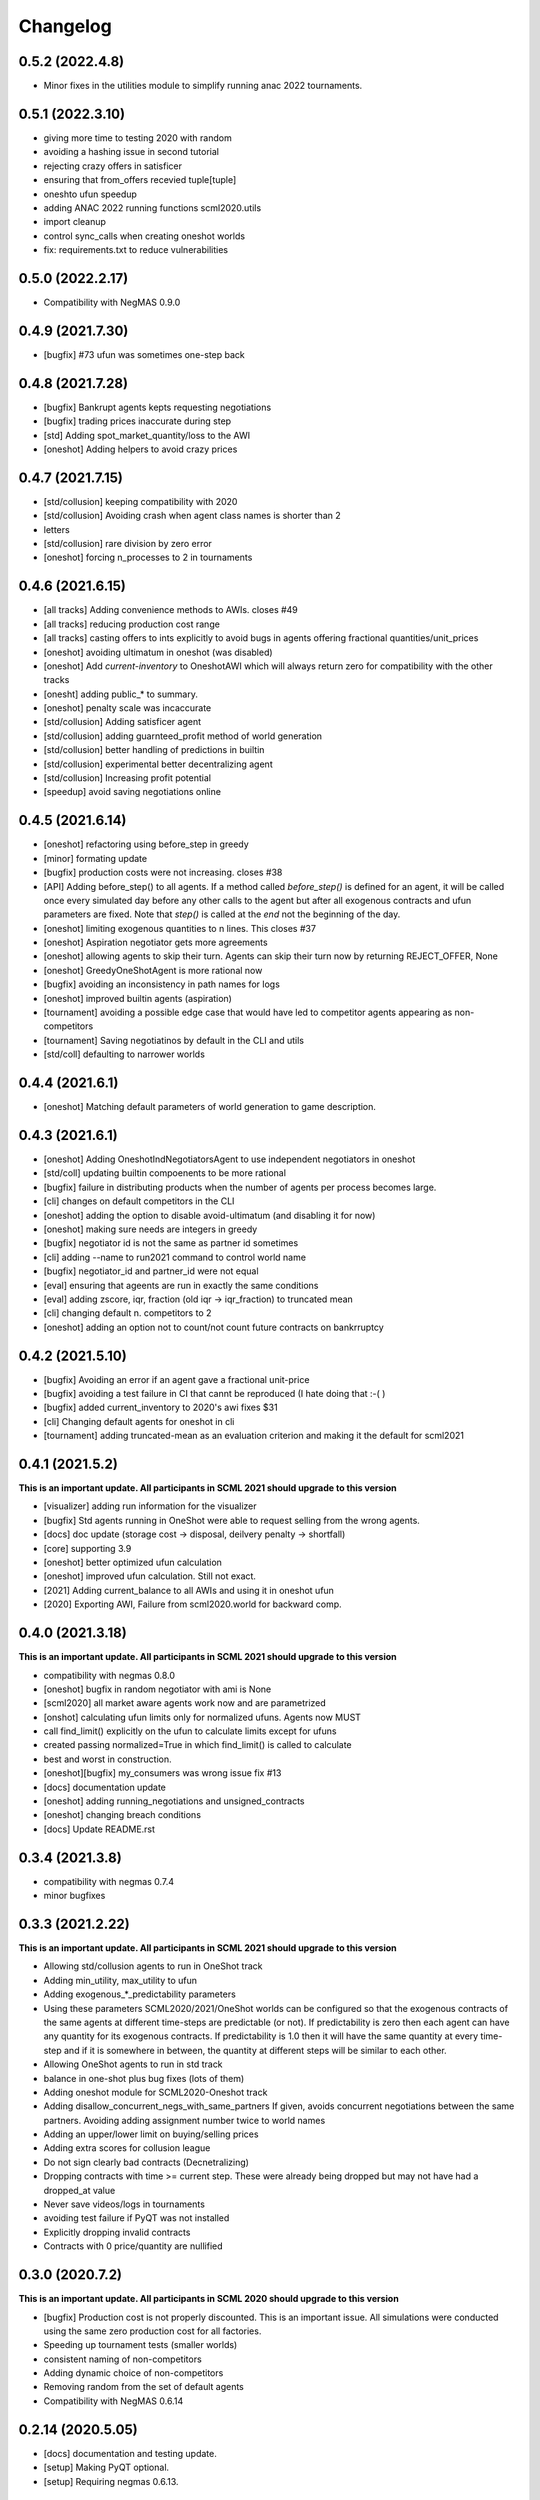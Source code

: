 Changelog
=========

0.5.2 (2022.4.8)
----------------

* Minor fixes in the utilities module to simplify running anac 2022 tournaments.

0.5.1 (2022.3.10)
-----------------

* giving more time to testing 2020 with random
* avoiding a hashing issue in second tutorial
* rejecting crazy offers in satisficer
* ensuring that from_offers recevied tuple[tuple]
* oneshto ufun speedup
* adding ANAC 2022 running functions scml2020.utils
* import cleanup
* control sync_calls when creating oneshot worlds
* fix: requirements.txt to reduce vulnerabilities

0.5.0 (2022.2.17)
-----------------

* Compatibility with NegMAS 0.9.0

0.4.9 (2021.7.30)
-----------------

* [bugfix] #73 ufun was sometimes one-step back

0.4.8 (2021.7.28)
-----------------

* [bugfix] Bankrupt agents kepts requesting negotiations
* [bugfix] trading prices inaccurate during step
* [std] Adding spot_market_quantity/loss to the AWI
* [oneshot] Adding helpers to avoid crazy prices

0.4.7 (2021.7.15)
-----------------

* [std/collusion] keeping compatibility with 2020
* [std/collusion] Avoiding crash when agent class names is shorter than 2
* letters
* [std/collusion] rare division by zero error
* [oneshot] forcing n_processes to 2 in tournaments

0.4.6 (2021.6.15)
-----------------

*  [all tracks] Adding convenience methods to AWIs. closes #49
*  [all tracks] reducing production cost range
*  [all tracks] casting offers to ints explicitly to avoid bugs in agents offering fractional quantities/unit_prices
*  [oneshot] avoiding ultimatum in oneshot (was disabled)
*  [oneshot] Add `current-inventory` to OneshotAWI which will always return zero for compatibility with the other tracks
*  [onesht] adding public_* to summary.
*  [oneshot] penalty scale was incaccurate
*  [std/collusion] Adding satisficer agent
*  [std/collusion] adding guarnteed_profit method of world generation
*  [std/collusion] better handling of predictions in builtin
*  [std/collusion] experimental better decentralizing agent
*  [std/collusion] Increasing profit potential
*  [speedup] avoid saving negotiations online

0.4.5 (2021.6.14)
-----------------

* [oneshot] refactoring using before_step in greedy
* [minor] formating update
* [bugfix] production costs were not increasing.  closes #38
* [API] Adding before_step() to all agents. If a method called `before_step()` is defined for an agent, it will be called once every simulated day before any other calls to the agent but after all exogenous contracts and ufun parameters are fixed.  Note that `step()` is called at the *end* not the beginning of the day.
* [oneshot] limiting exogenous quantities to n lines. This closes #37
* [oneshot] Aspiration negotiator gets more agreements
* [oneshot] allowing agents to skip their turn. Agents can skip their turn now by returning REJECT_OFFER, None
* [oneshot] GreedyOneShotAgent is more rational now
* [bugfix] avoiding an inconsistency in path names for logs
* [oneshot] improved builtin agents (aspiration)
* [tournament] avoiding a possible edge case that would have led to competitor agents appearing as non-competitors
* [tournament] Saving negotiatinos by default in the CLI and utils
* [std/coll] defaulting to narrower worlds

0.4.4 (2021.6.1)
----------------

* [oneshot] Matching default parameters of world generation to game description.

0.4.3 (2021.6.1)
----------------

* [oneshot] Adding OneshotIndNegotiatorsAgent to use independent negotiators in oneshot
* [std/coll] updating builtin compoenents to be more rational
* [bugfix] failure in distributing products when the number of agents per process becomes large.
* [cli] changes on default competitors in the CLI
* [oneshot] adding the option to disable avoid-ultimatum (and disabling it for now)
* [oneshot] making sure needs are integers in greedy
* [bugfix] negotiator id is not the same as partner id sometimes
* [cli] adding --name to run2021 command to control world name
* [bugfix] negotiator_id and partner_id were not equal
* [eval] ensuring that ageents are run in exactly the same conditions
* [eval] adding zscore, iqr, fraction (old iqr -> iqr_fraction) to truncated  mean
* [cli] changing default n. competitors to 2
* [oneshot] adding an option not to count/not count future contracts on bankrruptcy

0.4.2 (2021.5.10)
-----------------
* [bugfix] Avoiding an error if an agent gave a fractional unit-price
* [bugfix] avoiding a test failure in CI that cannt be reproduced (I hate doing that :-( )
* [bugfix] added current_inventory to 2020's awi fixes $31
* [cli] Changing default agents for oneshot in cli
* [tournament] adding truncated-mean as an evaluation criterion and making it the default for scml2021

0.4.1 (2021.5.2)
-----------------
**This is an important update. All participants in SCML 2021 should upgrade
to this version**

*  [visualizer] adding run information for the visualizer
*  [bugfix] Std agents running in OneShot were able to request selling from the wrong agents.
*  [docs] doc update (storage cost -> disposal, deilvery penalty -> shortfall)
*  [core] supporting 3.9
*  [oneshot] better optimized ufun calculation
*  [oneshot] improved ufun calculation. Still not exact.
*  [2021] Adding current_balance to all AWIs and using it in oneshot ufun
*  [2020] Exporting AWI, Failure from scml2020.world for backward comp.

0.4.0 (2021.3.18)
-----------------
**This is an important update. All participants in SCML 2021 should upgrade
to this version**

* compatibility with negmas 0.8.0
* [oneshot] bugfix in random negotiator with ami is None
* [scml2020] all market aware agents work now and are parametrized
* [onshot] calculating ufun limits only for normalized ufuns.  Agents now MUST
* call find_limit() explicitly on the ufun to calculate limits except for ufuns
* created passing normalized=True in which find_limit() is called to calculate
* best and worst in construction.
* [oneshot][bugfix] my_consumers was wrong issue fix #13
* [docs] documentation update
* [oneshot] adding running_negotiations and unsigned_contracts
* [oneshot] changing breach conditions
* [docs] Update README.rst

0.3.4 (2021.3.8)
-----------------

* compatibility with negmas 0.7.4
* minor bugfixes

0.3.3 (2021.2.22)
-----------------
**This is an important update. All participants in SCML 2021 should upgrade to this version**

* Allowing std/collusion agents to run in OneShot track
* Adding min_utility, max_utility to ufun
* Adding exogenous_*_predictability parameters
* Using these parameters SCML2020/2021/OneShot worlds can be configured so that the exogenous contracts of the same agents at different time-steps are predictable (or not). If predictability is zero then each agent can have any quantity for its exogenous contracts. If predictability is 1.0 then it will have the same quantity at every time-step and if it is somewhere in between, the quantity at different steps will be similar to each other.
* Allowing OneShot agents to run in std track
* balance in one-shot plus bug fixes (lots of them)
* Adding oneshot module for SCML2020-Oneshot track
* Adding disallow_concurrent_negs_with_same_partners If given, avoids concurrent negotiations between the same partners.  Avoiding adding assignment number twice to world names
* Adding an upper/lower limit on buying/selling prices
* Adding extra scores for collusion league
* Do not sign clearly bad contracts (Decnetralizing)
* Dropping contracts with time >= current step.  These were already being dropped but may not have had a dropped_at value
* Never save videos/logs in tournaments
* avoiding test failure if PyQT was not installed
* Explicitly dropping invalid contracts
* Contracts with 0 price/quantity are nullified

0.3.0 (2020.7.2)
----------------
**This is an important update. All participants in SCML 2020 should upgrade to this version**

* [bugfix] Production cost is not properly discounted. This is an important issue.
  All simulations were conducted using the same zero production cost for all factories.
* Speeding up tournament tests (smaller worlds)
* consistent naming of non-competitors
* Adding dynamic choice of non-competitors
* Removing random from the set of default agents
* Compatibility with NegMAS 0.6.14

0.2.14 (2020.5.05)
------------------

* [docs] documentation and testing update.
* [setup] Making PyQT optional.
* [setup] Requiring negmas 0.6.13.

0.2.13 (2020.4.15)
------------------

* [docs] Adding more tutorials
* minor. Maing the controller optional in request_negotiations
* adding score to FactorySimulator to estimate final score

0.2.12 (2020.4.13)
------------------

* forcing negmas 0.6.11 or newer
* documentation update
* enabling setting the mechanism parameters in SCML2020World
* bugfix in PredictionBasedTradingStrategy

0.2.11 (2020.3.29)
------------------

*  bugfix in the CLI when running tournament2019
*  bugfix in MeanERPrediction for breached contracts
*  making CheapBuyer compatible with the latest negmas version
*  doc update
*  removing all agent logs in built-in agents to speedup simulations
*  changing cli script name back to cli.py. This was done to avoid a weird import error when running configs that use the cli in pycharm
*  adding profiling info snapshot to the repository

0.2.10 (2020.3.25)
------------------

* minor updates to be compatible with the latest negmas
* documentation update
* avoid exception if gui is not installed

0.2.9 (2020.3.19)
-----------------

* CI using Github Actions
* consolidating tests outside src directory
* Adding advanced script and upgrading negmas
* removing unnecessary init function from simulator
* showing shorter names in tournament run results

0.2.8 (2020.3.13)
-----------------
* documentation update (specially the scripts section)
* Adding a --gui option to scml CLI to run it as a simple GUI
* Simplifying the parameters of SCML CLI by keeping only the onese that
  do not conflict with the default parameters used in the competition
* adding a script call scmladv.py which keep all the detailed parameters
  used earlied in SCML.

0.2.7 (2020.3.09)
-----------------
* Documentation update
* Adding trading_strategy_init/step functions.
* Correcting a bug in n_competitors_per_world.
* allowing control of the number of participants per simulation explicitly in scml2020
* [SCML2020] Activating negotiation step quota
* [Doc] Adding a tutorial about logs and stats
* correcting the display in scml run2020
* removing the docs from the package to save space

0.2.6 (2020.2.27)
-----------------

* [testing] correcting a test to ignore system agents when checking for
  bankruptcy
* [minor] Reformating using Black
* [bugfix] Resolving a but in the CLI tournament command that prevented it from
  running with default parameters

0.2.5 (2020.2.27)
-----------------

* [Documentation] Removing inherited members to make the documentation easier to
  follow
* [CLI] Improving the display of run2020 command

0.2.4 (2020.2.21)
-----------------

* [speed] improvement in tournament running
* [bugfix] handling very short simulations

0.2.3 (2020.2.15)
-----------------

* adding more details to tournament runs
* update to tournament utilities of SCML2020
* doc update and correcting a bug in world generation
* better initialization of production graph depth
* correcting default factory assignments (if any)
* making do_nothing agent really do nothing in scml2020
* removing unnecessary assertion
* correcting world generation using the new width first approach
* correcting world generation using the new width first approach
* documentation update
* adding no_logs option to SCMLWorld2019 and SCMLWorld2020
* changing default logging location for SCML2019 and SCML2020 to ~/negmas/logs/tournament
* changing the way worlds are generated in SCML2020 to minimize the number of agents per level allowing the depth to increase
* removing built docs from the repository
* modification to .gitignore
* updating .gitignore


0.2.2 (2020.1.31)
-----------------

* adding components
* adding second tutorial

0.2.1 (2020.1.23)
-----------------

* better tutorial
* better strategies

0.2.0 (2020.1.8)
----------------

* new interface for singing and callbacks
* new interface for exogenous contracts
* improved decentralizing strategy

0.1.5 (2019.12.11)
------------------

* correcting tournament implementation for SCML2020
* updates to SCML2019 agents to be compatible with newer versions of negmas

0.1.3 (2019-12-08)
------------------

* adding run2020 to scml commands (see the command line tool's documentation)
* Now tournaments run for SCML 2020 configuration

0.1.2 (2019-12-01)
------------------

* Adding SCML 2020 simulation.


0.1.1 (2019-11-25)
------------------

* Adding all agents from SCML 2019 competition to the `scml2019` package.
* Adding first draft of SCML 2020 implementation.

0.1.0 (2019-11-20)
------------------

* First release on PyPI.
